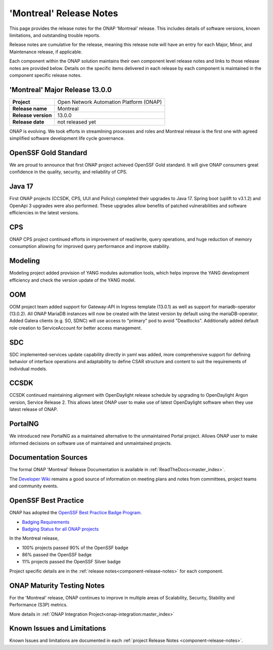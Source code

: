 ..
  This work is licensed under a Creative Commons Attribution 4.0
  International License. http://creativecommons.org/licenses/by/4.0


.. _onap-release-notes:

'Montreal' Release Notes
========================

This page provides the release notes for the ONAP 'Montreal' release. This
includes details of software versions, known limitations, and outstanding
trouble reports.

Release notes are cumulative for the release, meaning this release note will
have an entry for each Major, Minor, and Maintenance release, if applicable.

Each component within the ONAP solution maintains their own component level
release notes and links to those release notes are provided below.
Details on the specific items delivered in each release by each component is
maintained in the component specific release notes.

'Montreal' Major Release 13.0.0
-------------------------------

+-----------------------------------+-----------------------------------------+
| **Project**                       | Open Network Automation Platform (ONAP) |
+-----------------------------------+-----------------------------------------+
| **Release name**                  | Montreal                                |
+-----------------------------------+-----------------------------------------+
| **Release version**               | 13.0.0                                  |
+-----------------------------------+-----------------------------------------+
| **Release date**                  | not released yet                        |
+-----------------------------------+-----------------------------------------+

ONAP is evolving. We took efforts in streamlining processes and roles and
Montreal release is the first one with agreed simplified software development
life cycle governance.

OpenSSF Gold Standard
---------------------

We are proud to announce that first ONAP project achieved OpenSSF Gold
standard. It will give ONAP consumers great confidence in the quality,
security, and reliability of CPS.

Java 17
-------

First ONAP projects (CCSDK, CPS, UUI and Policy) completed their upgrades to
Java 17. Spring boot (uplift to v3.1.2) and OpenApi 3 upgrades were also
performed. These upgrades allow benefits of patched vulnerabilities and
software efficiencies in the latest versions.

CPS
---

ONAP CPS project continued efforts in improvement of read/write, query
operations, and huge reduction of memory consumption allowing for improved
query performance and improve stability.

Modeling
--------

Modeling project added provision of YANG modules automation tools, which helps
improve the YANG development efficiency and check the version update of the
YANG model.

OOM
---

OOM project team added support for Gateway-API in Ingress template (13.0.1) as
well as support for mariadb-operator (13.0.2). All ONAP MariaDB instances will
now be created with the latest version by default using the mariaDB-operator.
Added Galera clients (e.g. SO, SDNC) will use access to "primary" pod to avoid
"Deadlocks". Additionally added default role creation to ServiceAccount for
better access management.

SDC
---

SDC implemented-services update capability directly in yaml was added, more
comprehensive support for defining behavior of interface operations and
adaptability to define CSAR structure and content to suit the requirements of
individual models.

CCSDK
-----

CCSDK continued maintaining alignment with OpenDaylight release schedule by
upgrading to OpenDaylight Argon version, Service Release 2. This allows latest
ONAP user to make use of latest OpenDaylight software when they use latest
release of ONAP.

PortalNG
--------

We introduced new PortalNG as a maintained alternative to the unmaintained
Portal project.  Allows ONAP user to make informed decisions on software use of
maintained and unmaintained projects.

Documentation Sources
---------------------

The formal ONAP 'Montreal' Release Documentation is available
in :ref:`ReadTheDocs<master_index>`.

The `Developer Wiki <http://wiki.onap.org>`_ remains a good source of
information on meeting plans and notes from committees, project teams and
community events.

OpenSSF Best Practice
---------------------

ONAP has adopted the `OpenSSF Best Practice Badge Program <https://bestpractices.coreinfrastructure.org/en>`_.

- `Badging Requirements <https://github.com/coreinfrastructure/best-practices-badge>`_
- `Badging Status for all ONAP projects <https://bestpractices.coreinfrastructure.org/en/projects?q=onap>`_

In the Montreal release,

- 100% projects passed 90% of the OpenSSF badge
- 86% passed the OpenSSF badge
- 11% projects passed the OpenSSF Silver badge

Project specific details are in the :ref:`release notes<component-release-notes>`
for each component.

.. index:: maturity

ONAP Maturity Testing Notes
---------------------------
For the 'Montreal' release, ONAP continues to improve in multiple areas of
Scalability, Security, Stability and Performance (S3P) metrics.

More details in :ref:`ONAP Integration Project<onap-integration:master_index>`

Known Issues and Limitations
----------------------------
Known Issues and limitations are documented in each
:ref:`project Release Notes <component-release-notes>`.
